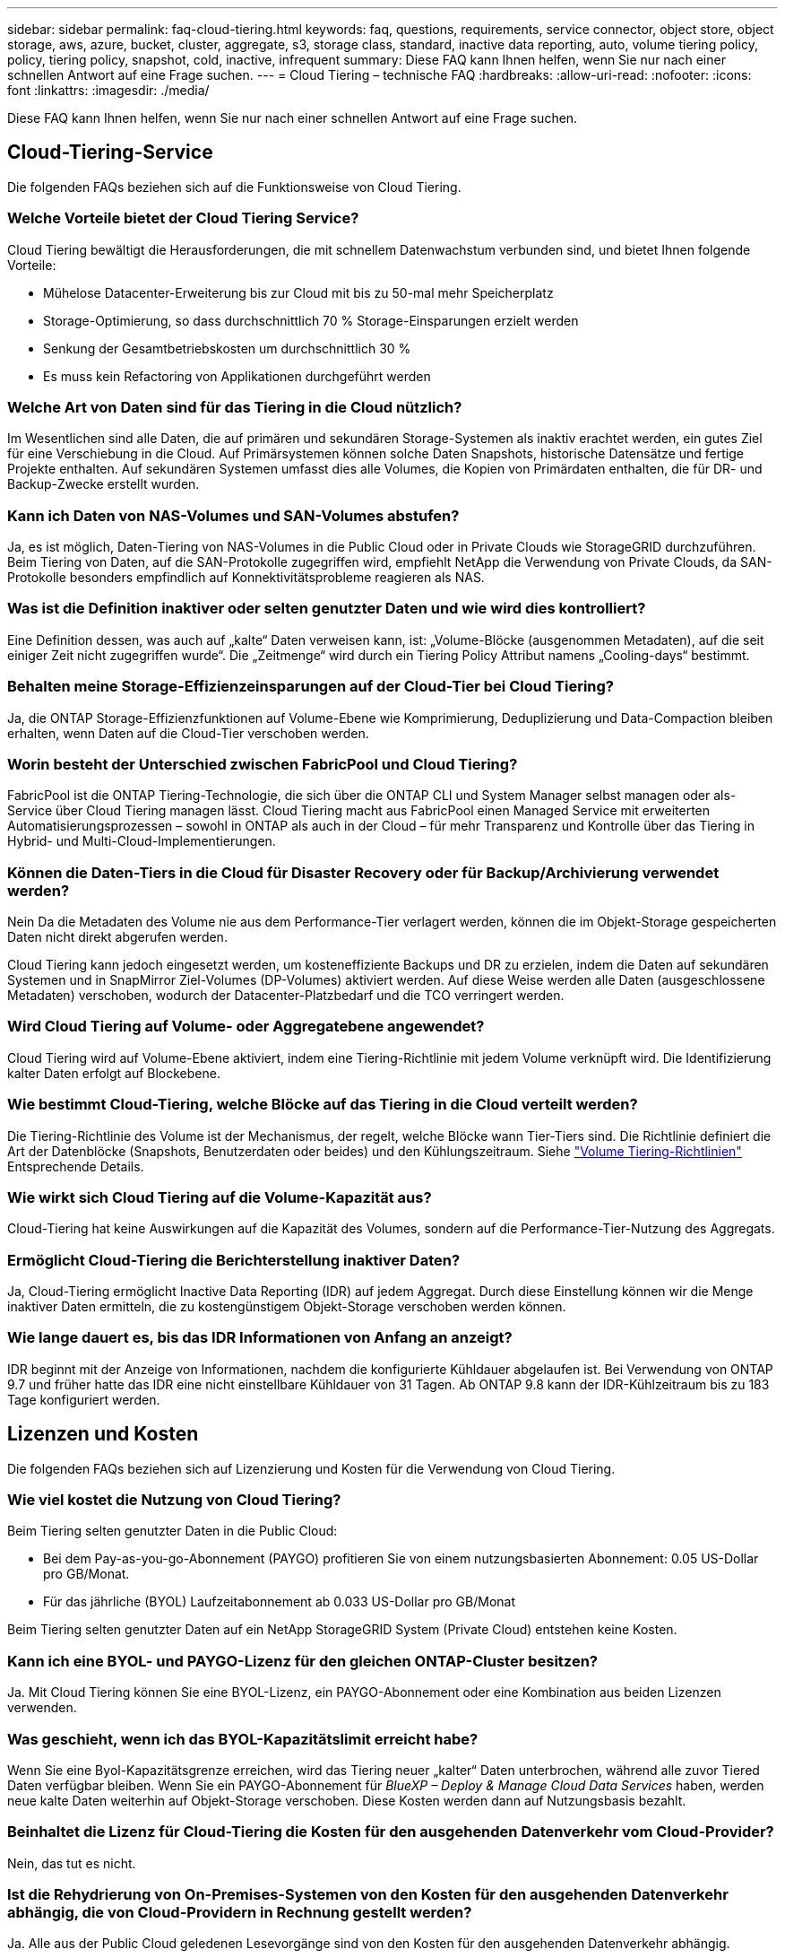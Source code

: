 ---
sidebar: sidebar 
permalink: faq-cloud-tiering.html 
keywords: faq, questions, requirements, service connector, object store, object storage, aws, azure, bucket, cluster, aggregate, s3, storage class, standard, inactive data reporting, auto, volume tiering policy, policy, tiering policy, snapshot, cold, inactive, infrequent 
summary: Diese FAQ kann Ihnen helfen, wenn Sie nur nach einer schnellen Antwort auf eine Frage suchen. 
---
= Cloud Tiering – technische FAQ
:hardbreaks:
:allow-uri-read: 
:nofooter: 
:icons: font
:linkattrs: 
:imagesdir: ./media/


[role="lead"]
Diese FAQ kann Ihnen helfen, wenn Sie nur nach einer schnellen Antwort auf eine Frage suchen.



== Cloud-Tiering-Service

Die folgenden FAQs beziehen sich auf die Funktionsweise von Cloud Tiering.



=== Welche Vorteile bietet der Cloud Tiering Service?

Cloud Tiering bewältigt die Herausforderungen, die mit schnellem Datenwachstum verbunden sind, und bietet Ihnen folgende Vorteile:

* Mühelose Datacenter-Erweiterung bis zur Cloud mit bis zu 50-mal mehr Speicherplatz
* Storage-Optimierung, so dass durchschnittlich 70 % Storage-Einsparungen erzielt werden
* Senkung der Gesamtbetriebskosten um durchschnittlich 30 %
* Es muss kein Refactoring von Applikationen durchgeführt werden




=== Welche Art von Daten sind für das Tiering in die Cloud nützlich?

Im Wesentlichen sind alle Daten, die auf primären und sekundären Storage-Systemen als inaktiv erachtet werden, ein gutes Ziel für eine Verschiebung in die Cloud. Auf Primärsystemen können solche Daten Snapshots, historische Datensätze und fertige Projekte enthalten. Auf sekundären Systemen umfasst dies alle Volumes, die Kopien von Primärdaten enthalten, die für DR- und Backup-Zwecke erstellt wurden.



=== Kann ich Daten von NAS-Volumes und SAN-Volumes abstufen?

Ja, es ist möglich, Daten-Tiering von NAS-Volumes in die Public Cloud oder in Private Clouds wie StorageGRID durchzuführen. Beim Tiering von Daten, auf die SAN-Protokolle zugegriffen wird, empfiehlt NetApp die Verwendung von Private Clouds, da SAN-Protokolle besonders empfindlich auf Konnektivitätsprobleme reagieren als NAS.



=== Was ist die Definition inaktiver oder selten genutzter Daten und wie wird dies kontrolliert?

Eine Definition dessen, was auch auf „kalte“ Daten verweisen kann, ist: „Volume-Blöcke (ausgenommen Metadaten), auf die seit einiger Zeit nicht zugegriffen wurde“. Die „Zeitmenge“ wird durch ein Tiering Policy Attribut namens „Cooling-days“ bestimmt.



=== Behalten meine Storage-Effizienzeinsparungen auf der Cloud-Tier bei Cloud Tiering?

Ja, die ONTAP Storage-Effizienzfunktionen auf Volume-Ebene wie Komprimierung, Deduplizierung und Data-Compaction bleiben erhalten, wenn Daten auf die Cloud-Tier verschoben werden.



=== Worin besteht der Unterschied zwischen FabricPool und Cloud Tiering?

FabricPool ist die ONTAP Tiering-Technologie, die sich über die ONTAP CLI und System Manager selbst managen oder als-Service über Cloud Tiering managen lässt. Cloud Tiering macht aus FabricPool einen Managed Service mit erweiterten Automatisierungsprozessen – sowohl in ONTAP als auch in der Cloud – für mehr Transparenz und Kontrolle über das Tiering in Hybrid- und Multi-Cloud-Implementierungen.



=== Können die Daten-Tiers in die Cloud für Disaster Recovery oder für Backup/Archivierung verwendet werden?

Nein Da die Metadaten des Volume nie aus dem Performance-Tier verlagert werden, können die im Objekt-Storage gespeicherten Daten nicht direkt abgerufen werden.

Cloud Tiering kann jedoch eingesetzt werden, um kosteneffiziente Backups und DR zu erzielen, indem die Daten auf sekundären Systemen und in SnapMirror Ziel-Volumes (DP-Volumes) aktiviert werden. Auf diese Weise werden alle Daten (ausgeschlossene Metadaten) verschoben, wodurch der Datacenter-Platzbedarf und die TCO verringert werden.



=== Wird Cloud Tiering auf Volume- oder Aggregatebene angewendet?

Cloud Tiering wird auf Volume-Ebene aktiviert, indem eine Tiering-Richtlinie mit jedem Volume verknüpft wird. Die Identifizierung kalter Daten erfolgt auf Blockebene.



=== Wie bestimmt Cloud-Tiering, welche Blöcke auf das Tiering in die Cloud verteilt werden?

Die Tiering-Richtlinie des Volume ist der Mechanismus, der regelt, welche Blöcke wann Tier-Tiers sind. Die Richtlinie definiert die Art der Datenblöcke (Snapshots, Benutzerdaten oder beides) und den Kühlungszeitraum. Siehe link:concept-cloud-tiering.html#volume-tiering-policies["Volume Tiering-Richtlinien"] Entsprechende Details.



=== Wie wirkt sich Cloud Tiering auf die Volume-Kapazität aus?

Cloud-Tiering hat keine Auswirkungen auf die Kapazität des Volumes, sondern auf die Performance-Tier-Nutzung des Aggregats.



=== Ermöglicht Cloud-Tiering die Berichterstellung inaktiver Daten?

Ja, Cloud-Tiering ermöglicht Inactive Data Reporting (IDR) auf jedem Aggregat. Durch diese Einstellung können wir die Menge inaktiver Daten ermitteln, die zu kostengünstigem Objekt-Storage verschoben werden können.



=== Wie lange dauert es, bis das IDR Informationen von Anfang an anzeigt?

IDR beginnt mit der Anzeige von Informationen, nachdem die konfigurierte Kühldauer abgelaufen ist. Bei Verwendung von ONTAP 9.7 und früher hatte das IDR eine nicht einstellbare Kühldauer von 31 Tagen. Ab ONTAP 9.8 kann der IDR-Kühlzeitraum bis zu 183 Tage konfiguriert werden.



== Lizenzen und Kosten

Die folgenden FAQs beziehen sich auf Lizenzierung und Kosten für die Verwendung von Cloud Tiering.



=== Wie viel kostet die Nutzung von Cloud Tiering?

Beim Tiering selten genutzter Daten in die Public Cloud:

* Bei dem Pay-as-you-go-Abonnement (PAYGO) profitieren Sie von einem nutzungsbasierten Abonnement: 0.05 US-Dollar pro GB/Monat.
* Für das jährliche (BYOL) Laufzeitabonnement ab 0.033 US-Dollar pro GB/Monat


Beim Tiering selten genutzter Daten auf ein NetApp StorageGRID System (Private Cloud) entstehen keine Kosten.



=== Kann ich eine BYOL- und PAYGO-Lizenz für den gleichen ONTAP-Cluster besitzen?

Ja. Mit Cloud Tiering können Sie eine BYOL-Lizenz, ein PAYGO-Abonnement oder eine Kombination aus beiden Lizenzen verwenden.



=== Was geschieht, wenn ich das BYOL-Kapazitätslimit erreicht habe?

Wenn Sie eine Byol-Kapazitätsgrenze erreichen, wird das Tiering neuer „kalter“ Daten unterbrochen, während alle zuvor Tiered Daten verfügbar bleiben. Wenn Sie ein PAYGO-Abonnement für _BlueXP – Deploy & Manage Cloud Data Services_ haben, werden neue kalte Daten weiterhin auf Objekt-Storage verschoben. Diese Kosten werden dann auf Nutzungsbasis bezahlt.



=== Beinhaltet die Lizenz für Cloud-Tiering die Kosten für den ausgehenden Datenverkehr vom Cloud-Provider?

Nein, das tut es nicht.



=== Ist die Rehydrierung von On-Premises-Systemen von den Kosten für den ausgehenden Datenverkehr abhängig, die von Cloud-Providern in Rechnung gestellt werden?

Ja. Alle aus der Public Cloud geledenen Lesevorgänge sind von den Kosten für den ausgehenden Datenverkehr abhängig.



=== Wie kann ich meine Cloud-Gebühren einschätzen? Gibt es einen „Was-wäre-wenn“-Modus für Cloud-Tiering?

Die beste Schätzung, wie viel ein Cloud-Provider für das Hosting Ihrer Daten in Rechnung stellt, ist die Verwendung ihrer Rechner: https://calculator.aws/#/["AWS"], https://azure.microsoft.com/en-us/pricing/calculator/["Azure"] Und https://cloud.google.com/products/calculator["Google Cloud"].



=== Fallen zusätzliche Kosten für Cloud-Provider für das Lesen/Abrufen von Daten vom Objekt-Storage in den On-Premises-Storage an?

Ja. Prüfen https://aws.amazon.com/s3/pricing/["Amazon S3-Preise"], https://azure.microsoft.com/en-us/pricing/details/storage/blobs/["Preise Für Block-Blob"], und https://cloud.google.com/storage/pricing["Preise Für Cloud Storage"] Für zusätzliche Preise, die beim Lesen/Abrufen von Daten anfallen.



=== Wie kann ich die Einsparungen meiner Volumes einschätzen und vor der Aktivierung von Cloud Tiering einen Bericht über kalte Daten erhalten?

Um Schätzung zu erhalten, fügen Sie einfach Ihren ONTAP Cluster zu BlueXP hinzu und inspizieren Sie ihn über das Cloud Tiering Cluster Dashboard, das sich auf der Registerkarte Tiering befindet. Wenn Inactive Data Reporting (IDR) deaktiviert ist oder noch nicht für einen langen Zeitraum aktiviert wurde, verwendet Cloud Tiering eine Branchenkonstante von 70 %, um die geschätzten Einsparungen zu berechnen. Sobald IDR-Daten verfügbar sind, aktualisiert Cloud Tiering die Einsparungen auf korrekte Zahlen.



== ONTAP

Die nachfolgenden Fragen betreffen ONTAP.



=== Welche ONTAP-Versionen werden von Cloud Tiering unterstützt?

Cloud-Tiering unterstützt ONTAP Version 9.2 und höher.



=== Welche ONTAP Systeme werden unterstützt?

Cloud-Tiering wird bei Single-Node- und Hochverfügbarkeits-AFF-, FAS- und ONTAP Select-Clustern unterstützt. Cluster in FabricPool Mirror-Konfigurationen und MetroCluster-Konfigurationen werden ebenfalls unterstützt.



=== Kann ich Daten-Tiering von FAS Systemen nur mit HDDs?

Ja, ab ONTAP 9.8 können Sie Daten-Tiering von Volumes durchführen, die auf HDD-Aggregaten gehostet werden.



=== Kann ich Daten von einem AFF, der zu einem Cluster mit FAS Nodes und HDDs verbunden ist, per Tiering zuweisen?

Ja. Cloud Tiering kann für die Tiering-Volumes konfiguriert werden, die auf jedem Aggregat gehostet werden. Die Daten-Tiering-Konfiguration ist für den verwendeten Controller-Typ irrelevant und ob das Cluster heterogen ist oder nicht.



=== Wie sieht es mit Cloud Volumes ONTAP aus?

Wenn Sie über Cloud Volumes ONTAP Systeme verfügen, finden Sie sie im Cloud Tiering Cluster Dashboard, sodass Sie in Ihrer Hybrid-Cloud-Infrastruktur einen umfassenden Überblick über Daten-Tiering erhalten. Cloud Volumes ONTAP Systeme sind jedoch schreibgeschützt aus Cloud Tiering. Sie können kein Daten-Tiering auf Cloud Volumes ONTAP über Cloud Tiering einrichten. https://docs.netapp.com/us-en/cloud-manager-cloud-volumes-ontap/task-tiering.html["Sie richten Tiering für Cloud Volumes ONTAP aus der Arbeitsumgebung in BlueXP ein"^].



=== Welche anderen Anforderungen sind für meine ONTAP Cluster erforderlich?

Es hängt davon ab, wo Sie die „kalten“ Daten Tiering verschieben. Weitere Informationen erhalten Sie unter folgenden Links:

* link:task-tiering-onprem-aws.html#prepare-your-ontap-cluster["Tiering von Daten in Amazon S3"]
* link:task-tiering-onprem-azure.html#preparing-your-ontap-clusters["Tiering von Daten in Azure Blob Storage"]
* link:task-tiering-onprem-gcp.html#preparing-your-ontap-clusters["Tiering von Daten in Google Cloud Storage"]
* link:task-tiering-onprem-storagegrid.html#preparing-your-ontap-clusters["Tiering von Daten zu StorageGRID"]
* link:task-tiering-onprem-s3-compat.html#preparing-your-ontap-clusters["Tiering von Daten in S3 Objekt-Storage"]




== Objekt-Storage

Die folgenden Fragen betreffen den Objekt-Storage.



=== Welche Objekt-Storage-Anbieter werden unterstützt?

Cloud-Tiering unterstützt die folgenden Objekt-Storage-Provider:

* Amazon S3
* Microsoft Azure Blob
* Google Cloud Storage
* NetApp StorageGRID
* S3-kompatibler Objekt-Storage (z. B. Mini)
* IBM Cloud-Objektspeicher (die FabricPool-Konfiguration muss mit System Manager oder der ONTAP-CLI erfolgen)




=== Kann ich meinen eigenen Bucket/Container verwenden?

Ja, können Sie. Wenn Sie Daten-Tiering einrichten, können Sie einen neuen Bucket/Container hinzufügen oder einen vorhandenen Bucket/Container auswählen.



=== Welche Regionen werden unterstützt?

* link:reference-aws-support.html["Unterstützte AWS-Regionen"]
* link:reference-azure-support.html["Unterstützte Azure Regionen"]
* link:reference-google-support.html["Unterstützte Google Cloud Regionen"]




=== Welche S3-Storage-Klassen werden unterstützt?

Cloud Tiering unterstützt Daten-Tiering in die Storage-Klassen _Standard_, _Standard-infrequent Access_, _One Zone-infrequent Access_, _Intelligent Tiering_ und _Glacier Instant Retrieval_. Siehe link:reference-aws-support.html["Unterstützte S3-Storage-Klassen"] Entnehmen.



=== Warum werden die flexiblen S3 Glacier und das S3 Glacier Deep Archive nicht durch Cloud Tiering unterstützt?

Der Hauptgrund dafür, dass das flexible und S3 Glacier Deep Archive von Amazon S3 Glacier nicht unterstützt wird, ist die Tatsache, dass Cloud Tiering als hochperformante Tiering-Lösung konzipiert wurde. Die Daten müssen also kontinuierlich verfügbar und schnell abgerufen werden können. Mit dem flexiblen S3 Glacier und dem Deep Archive der S3 Glacier Daten können Daten beliebig zwischen wenigen Minuten und 48 Stunden abgerufen werden.



=== Kann ich andere S3-kompatible Objekt-Storage-Services wie Minio mit Cloud Tiering verwenden?

Ja, die Konfiguration von S3-kompatiblem Objekt-Storage über die Tiering-UI wird für Cluster mit ONTAP 9.8 und höher unterstützt. link:task-tiering-onprem-s3-compat.html["Weitere Informationen finden Sie hier"].



=== Welche Azure Blob-Zugriffsebenen werden unterstützt?

Cloud Tiering unterstützt das Daten-Tiering zu den Zugriffs-Tiers „_Hot_“ oder „Cool_“ für Ihre inaktiven Daten. Siehe link:reference-azure-support.html["Unterstützte Azure Blob-Zugriffsebenen"] Entnehmen.



=== Welche Storage-Klassen werden für Google Cloud Storage unterstützt?

Cloud Tiering unterstützt Daten-Tiering zu den Storage-Klassen _Standard_, _Nearline_, _Coldline_ und _Archive_. Siehe link:reference-google-support.html["Unterstützte Google Cloud Storage-Klassen"] Entnehmen.



=== Unterstützt Cloud Tiering die Nutzung von Lifecycle-Management-Richtlinien?

Ja. Sie können das Lebenszyklusmanagement aktivieren, damit Cloud Tiering Daten von der Standardklasse bzw. der Zugriffsebene auf eine kostengünstigere Tier nach einer bestimmten Anzahl von Tagen überträgt. Die Lebenszyklus-Regel wird auf alle Objekte im ausgewählten Bucket für Amazon S3 und Google Cloud Storage sowie auf alle Container im ausgewählten Storage-Konto für Azure Blob angewendet.



=== Verwendet Cloud Tiering einen Objektspeicher für den gesamten Cluster oder einen pro Aggregat?

In einer typischen Konfiguration gibt es einen Objektspeicher für den gesamten Cluster. Ab August 2022 können Sie die Seite *Advanced Setup* verwenden, um zusätzliche Objektspeicher für einen Cluster hinzuzufügen und dann verschiedene Objektspeicher an verschiedene Aggregate anzubinden oder 2 Objektspeicher an ein Aggregat zur Spiegelung anzuhängen.



=== Können mehrere Buckets am gleichen Aggregat angehängt werden?

Für das Spiegeln können bis zu zwei Buckets pro Aggregat angehängt werden, wobei „kalte“ Daten synchron zu beiden Buckets verschoben werden. Die Buckets können von verschiedenen Anbietern und verschiedenen Standorten aus sein. Ab August 2022 können Sie die Seite *Advanced Setup* verwenden, um zwei Objektspeicher an ein einzelnes Aggregat anzuhängen.



=== Können verschiedene Buckets an verschiedene Aggregate im selben Cluster angehängt werden?

Ja. Die allgemeine Best Practice besteht darin, einen einzelnen Bucket an mehrere Aggregate zu anhängen. Bei der Nutzung der Public Cloud gibt es jedoch eine maximale IOPS-Beschränkung für die Objekt-Storage-Services, daher müssen mehrere Buckets berücksichtigt werden.



=== Was geschieht mit den Tiered Data, wenn Sie ein Volume von einem Cluster zum anderen migrieren?

Wenn ein Volume von einem Cluster zu einem anderen migriert wird, werden alle „kalten“ Daten aus der Cloud-Tier gelesen. Der Speicherort für Schreibvorgänge auf dem Ziel-Cluster hängt davon ab, ob Tiering aktiviert wurde und welche Art von Tiering-Richtlinie auf den Quell- und Ziel-Volumes verwendet wurde.



=== Was geschieht mit den Tiered Daten, wenn Sie ein Volume von einem Node auf einen anderen im selben Cluster verschieben?

Wenn das Zielaggregat über keine angeschlossene Cloud-Tier verfügt, werden die Daten aus der Cloud-Tier des Quellaggregats gelesen und vollständig auf den lokalen Tier des Zielaggregats geschrieben. Wenn das Zielaggregat über eine angeschlossene Cloud-Tier verfügt, werden die Daten aus der Cloud Tier des Quellaggregats gelesen und zuerst auf die lokale Tier des Zielaggregats geschrieben, um eine schnelle Umstellung zu ermöglichen. Später werden diese auf der Grundlage der verwendeten Tiering-Richtlinie in die Cloud-Tier geschrieben.

Wenn das Zielaggregat auf ONTAP demselben Cloud-Tier wie das Quellaggregat basiert, werden die kalten Daten nicht 9.6 zurück zur lokalen Tier verschoben.



=== Wie kann ich meine gestaffelten Daten zurück in den lokalen Performance-Tier verschieben?

Zurückgeschriebene Daten werden im Allgemeinen von Lesezugriffen durchgeführt und hängen vom Typ der Tiering-Richtlinie ab. Vor ONTAP 9.8 kann das Schreiben des gesamten Volumes mit einem Vorgang _Volume Move_ durchgeführt werden. Ab ONTAP 9.8 hat die Tiering UI die Möglichkeit, *alle Daten zurück zu holen* oder *aktives Dateisystem*. link:task-managing-tiering.html#migrating-data-from-the-cloud-tier-back-to-the-performance-tier["So verschieben Sie Daten zurück auf die Performance-Tier"].



=== Würden die Tiering-Daten zurück nach On-Premises migriert, wenn ein vorhandener All Flash FAS/FAS Controller durch einen neuen All Flash FAS Controller ersetzt wird?

Nein Während des „Head Swap“-Verfahrens ist das einzige, was sich ändert, das Eigentum des Aggregats. In diesem Fall wird die Änderung in den neuen Controller vorgenommen, ohne Daten zu verschieben.



=== Kann ich die Data-Tiering-Architektur des Cloud-Providers oder Objekt-Storage-Explorers verwenden? Kann ich die im Objekt-Storage gespeicherten Daten direkt ohne ONTAP verwenden?

Nein Die in die Cloud aufgebauten und abgestuften Objekte enthalten keine einzelne Datei, sondern bis zu 1,024 4-KB-Blöcke aus mehreren Dateien. Die Metadaten eines Volume verbleiben immer auf dem lokalen Tier.



== Anschlüsse

Die folgenden Fragen beziehen sich auf den BlueXP Connector.



=== Was ist der Steckverbinder?

Der Connector ist eine Software, die auf einer Computing-Instanz entweder in Ihrem Cloud-Konto oder vor Ort ausgeführt wird und es BlueXP ermöglicht, Cloud-Ressourcen sicher zu managen. Um den Cloud Tiering Service nutzen zu können, müssen Sie einen Connector bereitstellen.



=== Wo muss der Connector installiert werden?

* Beim Tiering von Daten zu S3 kann der Connector in einer AWS VPC oder am Standort des Unternehmens residieren.
* Beim Tiering von Daten zu Blob Storage kann der Connector in einer Azure vnet oder vor Ort residieren.
* Beim Tiering von Daten zu Google Cloud Storage muss der Connector in einer Google Cloud Platform VPC residieren.
* Beim Tiering von Daten zu StorageGRID oder anderen S3-kompatiblen Storage-Anbietern muss der Connector vor Ort residieren.




=== Kann ich den Connector vor Ort bereitstellen?

Ja. Die Connector-Software kann heruntergeladen und manuell auf einem Linux-Host in Ihrem Netzwerk installiert werden. https://docs.netapp.com/us-en/cloud-manager-setup-admin/task-installing-linux.html["Lesen Sie, wie Sie den Connector in Ihrem Haus installieren"].



=== Ist ein Konto bei einem Cloud-Service-Provider erforderlich, bevor Cloud Tiering verwendet wird?

Ja. Sie müssen über ein Konto verfügen, bevor Sie den zu verwendenden Objekt-Storage definieren können. Auch bei der Einrichtung des Connectors in der Cloud auf einer VPC oder vnet ist ein Konto bei einem Cloud-Storage-Provider erforderlich.



=== Was sind die Auswirkungen, wenn der Connector ausfällt?

Bei einem Connector-Ausfall wird nur die Transparenz in den Tiered-Umgebungen beeinträchtigt. Alle Daten sind zugänglich und neu erkannte kalte Daten werden automatisch in den Objekt-Storage verschoben.



== Tiering-Richtlinien



=== Welche Tiering-Richtlinien stehen zur Verfügung?

Es gibt vier Tiering-Richtlinien:

* Keine: Klassifiziert alle Daten als immer heiß. Verhindert, dass Daten des Volume in den Objekt-Storage verschoben werden.
* Cold Snapshots (nur Snapshot): Nur Cold-Snapshot-Blöcke werden in Objekt-Storage verschoben.
* Cold-User-Daten und Snapshots (automatisch): Sowohl Cold-Snapshot-Blöcke als auch Cold-User-Datenblöcke werden in Objekt-Storage verschoben.
* Alle Benutzerdaten: Klassifiziert alle Daten als „kalt“ und verschiebt das gesamte Volume sofort in den Objekt-Storage.


link:concept-cloud-tiering.html#volume-tiering-policies["Weitere Informationen zu Tiering-Richtlinien"].



=== An welchem Punkt werden meine Daten als „kalt“ eingestuft?

Da das Daten-Tiering auf Blockebene erfolgt, gilt ein Datenblock als „kalt“, nachdem er seit einem bestimmten Zeitraum nicht mehr zugegriffen wurde. Dies ist durch das Tiering-Attribut für minimale Kühltage definiert. Der anwendbare Bereich beträgt 2-63 Tage mit ONTAP 9.7 und früher oder 2-183 Tage ab ONTAP 9.8.



=== Wie lange erfolgt der standardmäßige Kühlzeitraum für Daten, bevor sie in die Cloud-Tier verschoben werden?

Der standardmäßige Kühlzeitraum für die Cold-Snapshot-Richtlinie beträgt 2 Tage, während der standardmäßige Kühlzeitraum für Cold-User-Daten und Snapshots 31 Tage beträgt. Der Parameter „Abkühltage“ gilt nicht für die Richtlinie „Alle Tiering“.



=== Sind alle Tiered Daten aus dem Objekt-Storage abgerufen, wenn ich ein volles Backup mache?

Während des vollständigen Backups werden alle kalten Daten gelesen. Der Abruf der Daten hängt von der verwendeten Tiering-Richtlinie ab. Bei Nutzung der Richtlinien Alle und selten genutzten Benutzerdaten und Snapshots werden kalte Daten nicht zurück in die Performance-Tier geschrieben. Bei Verwendung der Cold-Snapshots-Richtlinie werden nur dann kalte Blöcke abgerufen, wenn ein alter Snapshot für das Backup verwendet wird.



=== Können Sie eine Tiering-Größe pro Volume wählen?

Nein Sie können jedoch auswählen, welche Volumes für das Tiering geeignet sind, die Art der zu abgestuften Daten und deren Kühldauer. Dazu wird eine Tiering-Richtlinie mit dem Volume verknüpft.



=== Ist die Richtlinie Alle Benutzerdaten die einzige Option für Datenschutz-Volumes?

Nein Datensicherungs-Volumes (DP) können mit einer der drei verfügbaren Richtlinien verknüpft werden. Der Typ der Richtlinie, die auf den Quell- und Ziel-Volumes (DP) verwendet wird, bestimmt den Schreibstandort der Daten.



=== Führt das Zurücksetzen der Tiering-Richtlinie eines Volumes auf „Keine“ zur Wiederherstellung der kalten Daten oder verhindert nur, dass zukünftige, kalte Blöcke in die Cloud verschoben werden?

Es findet keine Rehydrierung statt, wenn eine Tiering-Richtlinie zurückgesetzt wird, aber es verhindert, dass neue kalte Blöcke auf die Cloud Tier verschoben werden.



=== Kann ich nach dem Tiering der Daten in die Cloud die Tiering-Richtlinie ändern?

Ja. Das Verhalten nach der Änderung hängt von der neuen zugeordneten Richtlinie ab.



=== Was muss ich tun, wenn ich sicherstellen möchte, dass bestimmte Daten nicht in die Cloud verschoben werden?

Verknüpfen Sie eine Tiering-Richtlinie nicht mit dem Volume, das diese Daten enthält.



=== Wo sind die Metadaten der gespeicherten Dateien?

Die Metadaten eines Volumes werden immer lokal, auf der Performance-Tier gespeichert – es wird nie in die Cloud verschoben.



== Networking und Sicherheit

Die folgenden Fragen betreffen Netzwerk und Sicherheit.



=== Welche Netzwerkanforderungen gibt es?

* Das ONTAP Cluster initiiert eine HTTPS-Verbindung über Port 443 zum Objekt-Storage-Provider.
+
ONTAP liest und schreibt Daten auf und aus dem Objekt-Storage. Objekt-Storage startet nie, er reagiert einfach nur.

* Bei StorageGRID initiiert das ONTAP-Cluster eine HTTPS-Verbindung über einen vom Benutzer angegebenen Port zum StorageGRID (der Port ist während der Tiering-Einrichtung konfigurierbar).
* Für einen Connector wird eine ausgehende HTTPS-Verbindung über Port 443 zu Ihren ONTAP-Clustern, zum Objektspeicher und zum Cloud Tiering-Service benötigt.


Weitere Informationen finden Sie unter:

* link:task-tiering-onprem-aws.html["Tiering von Daten in Amazon S3"]
* link:task-tiering-onprem-azure.html["Tiering von Daten in Azure Blob Storage"]
* link:task-tiering-onprem-gcp.html["Tiering von Daten in Google Cloud Storage"]
* link:task-tiering-onprem-storagegrid.html["Tiering von Daten zu StorageGRID"]
* link:task-tiering-onprem-s3-compat.html["Tiering von Daten in S3 Objekt-Storage"]




=== Welche Tools kann ich für Monitoring und Berichterstellung verwenden, um kalte Daten, die in der Cloud gespeichert sind, zu managen?

Außer Cloud-Tiering https://docs.netapp.com/us-en/active-iq-unified-manager/["Active IQ Unified Manager"^] Und https://docs.netapp.com/us-en/active-iq/index.html["Active IQ Digitalberater"^] Kann für Monitoring und Reporting verwendet werden.



=== Welche Auswirkungen hat es, wenn die Netzwerkverbindung mit dem Cloud-Provider ausfällt?

Bei einem Netzwerkausfall bleibt die lokale Performance-Tier online und es bleiben wichtige Daten verfügbar. Blöcke, die bereits in das Cloud-Tier verschoben wurden, sind jedoch nicht zugänglich und Applikationen erhalten beim Versuch, auf diese Daten zuzugreifen, eine Fehlermeldung. Sobald die Verbindung wiederhergestellt ist, können alle Daten nahtlos aufgerufen werden.



=== Gibt es eine Empfehlung zur Netzwerkbandbreite?

Die zugrunde liegende FabricPool-Tiering-Technologie für Lesevorgänge hängt von der Konnektivität mit dem Cloud-Tier ab. Obwohl Tiering für jede Bandbreite arbeitet, wird empfohlen, Intercluster LIFs auf 10-Gbit/s-Ports zu platzieren, um eine ausreichende Performance zu gewährleisten. Es gibt keine Empfehlungen oder Bandbreitenbeschränkungen für den Connector.



=== Gibt es Latenzzeiten, wenn ein Benutzer auf Tiered Daten zugreifen versucht?

Ja. Cloud-Tiers können nicht dieselbe Latenz wie das lokale Tier bereitstellen, da die Latenz von der Konnektivität abhängt. Um die Latenz und den Durchsatz eines Objektspeichers zu schätzen, bietet Cloud Tiering einen Cloud Performance Test (basierend auf dem ONTAP Objektspeicher Profiler), der nach dem Verbinden des Objektspeichers und vor der Einrichtung von Tiering verwendet werden kann.



=== Wie sind meine Daten geschützt?

Die AES-256-GCM-Verschlüsselung wird sowohl auf Performance- als auch auf Cloud-Tiers beibehalten. Mit der Verschlüsselung von TLS 1.2 werden Daten während der Verschiebung zwischen den Tiers über das Netzwerk verschlüsselt und die Kommunikation zwischen dem Connector und dem ONTAP Cluster sowie dem Objektspeicher verschlüsselt.



=== Benötige ich einen Ethernet Port, der auf meinem AFF installiert und konfiguriert ist?

Ja. Eine Intercluster-LIF muss auf einem ethernet-Port auf jedem Node innerhalb eines HA-Paars konfiguriert werden, das Volumes mit Daten hostet, die für das Tiering in die Cloud geplant sind. Weitere Informationen finden Sie im Abschnitt zu den Anforderungen für den Cloud-Provider, wo Sie Daten-Tiers Tiering planen.



=== Welche Berechtigungen sind erforderlich?

* link:task-tiering-onprem-aws.html#set-up-s3-permissions["Für Amazon sind zum Management des S3-Buckets Berechtigungen erforderlich"].
* Für Azure sind außerhalb der Berechtigungen, die Sie für BlueXP zur Verfügung stellen müssen, keine zusätzlichen Berechtigungen erforderlich.
* link:task-tiering-onprem-gcp.html#preparing-google-cloud-storage["Bei Google Cloud sind Storage-Admin-Berechtigungen für ein Servicekonto mit Storage-Zugriffsschlüsseln erforderlich"].
* link:task-tiering-onprem-storagegrid.html#preparing-storagegrid["Für StorageGRID sind S3-Berechtigungen erforderlich"].
* link:task-tiering-onprem-s3-compat.html#preparing-s3-compatible-object-storage["Für S3-kompatiblen Objekt-Storage sind S3-Berechtigungen erforderlich"].

